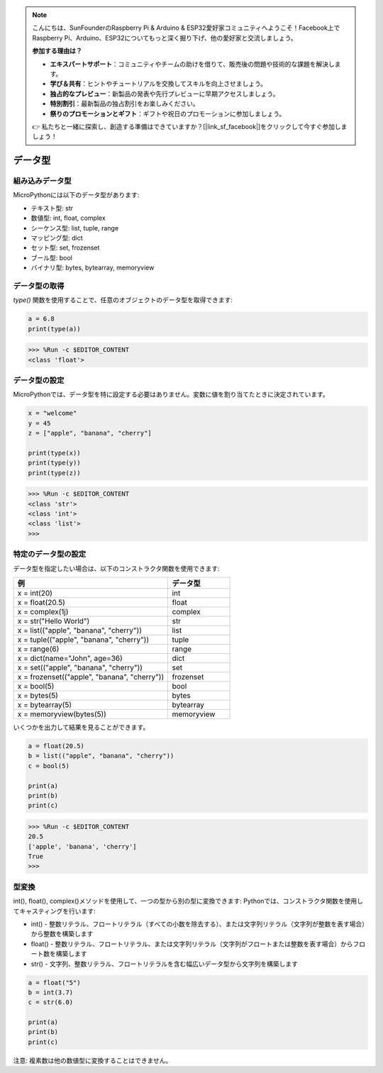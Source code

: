 .. note::

    こんにちは、SunFounderのRaspberry Pi & Arduino & ESP32愛好家コミュニティへようこそ！Facebook上でRaspberry Pi、Arduino、ESP32についてもっと深く掘り下げ、他の愛好家と交流しましょう。

    **参加する理由は？**

    - **エキスパートサポート**：コミュニティやチームの助けを借りて、販売後の問題や技術的な課題を解決します。
    - **学び＆共有**：ヒントやチュートリアルを交換してスキルを向上させましょう。
    - **独占的なプレビュー**：新製品の発表や先行プレビューに早期アクセスしましょう。
    - **特別割引**：最新製品の独占割引をお楽しみください。
    - **祭りのプロモーションとギフト**：ギフトや祝日のプロモーションに参加しましょう。

    👉 私たちと一緒に探索し、創造する準備はできていますか？[|link_sf_facebook|]をクリックして今すぐ参加しましょう！

データ型
===========

組み込みデータ型
---------------------
MicroPythonには以下のデータ型があります:

* テキスト型: str
* 数値型: int, float, complex
* シーケンス型: list, tuple, range
* マッピング型: dict
* セット型: set, frozenset
* ブール型: bool
* バイナリ型: bytes, bytearray, memoryview

データ型の取得
-----------------------------
`type()` 関数を使用することで、任意のオブジェクトのデータ型を取得できます:

.. code-block:: python

    a = 6.8
    print(type(a))

>>> %Run -c $EDITOR_CONTENT
<class 'float'>

データ型の設定
----------------------
MicroPythonでは、データ型を特に設定する必要はありません。変数に値を割り当てたときに決定されています。

.. code-block:: python

    x = "welcome"
    y = 45
    z = ["apple", "banana", "cherry"]

    print(type(x))
    print(type(y))
    print(type(z))

>>> %Run -c $EDITOR_CONTENT
<class 'str'>
<class 'int'>
<class 'list'>
>>> 

特定のデータ型の設定
----------------------------------

データ型を指定したい場合は、以下のコンストラクタ関数を使用できます:

.. list-table:: 
    :widths: 25 10
    :header-rows: 1

    *   - 例
        - データ型
    *   - x = int(20)
        - int
    *   - x = float(20.5)
        - float
    *   - x = complex(1j)
        - complex
    *   - x = str("Hello World")
        - str
    *   - x = list(("apple", "banana", "cherry"))
        - list
    *   - x = tuple(("apple", "banana", "cherry"))
        - tuple
    *   - x = range(6)
        - range
    *   - x = dict(name="John", age=36)
        - dict
    *   - x = set(("apple", "banana", "cherry"))
        - set
    *   - x = frozenset(("apple", "banana", "cherry"))
        - frozenset
    *   - x = bool(5)
        - bool
    *   - x = bytes(5)
        - bytes
    *   - x = bytearray(5)
        - bytearray
    *   - x = memoryview(bytes(5))
        - memoryview

いくつかを出力して結果を見ることができます。

.. code-block:: python

    a = float(20.5)
    b = list(("apple", "banana", "cherry"))
    c = bool(5)

    print(a)
    print(b)
    print(c)

>>> %Run -c $EDITOR_CONTENT
20.5
['apple', 'banana', 'cherry']
True
>>> 

型変換
----------------
int(), float(), complex()メソッドを使用して、一つの型から別の型に変換できます:
Pythonでは、コンストラクタ関数を使用してキャスティングを行います:

* int() - 整数リテラル、フロートリテラル（すべての小数を除去する）、または文字列リテラル（文字列が整数を表す場合）から整数を構築します
* float() - 整数リテラル、フロートリテラル、または文字列リテラル（文字列がフロートまたは整数を表す場合）からフロート数を構築します
* str() - 文字列、整数リテラル、フロートリテラルを含む幅広いデータ型から文字列を構築します

.. code-block:: python

    a = float("5")
    b = int(3.7)
    c = str(6.0)

    print(a)
    print(b)
    print(c)

注意: 複素数は他の数値型に変換することはできません。
